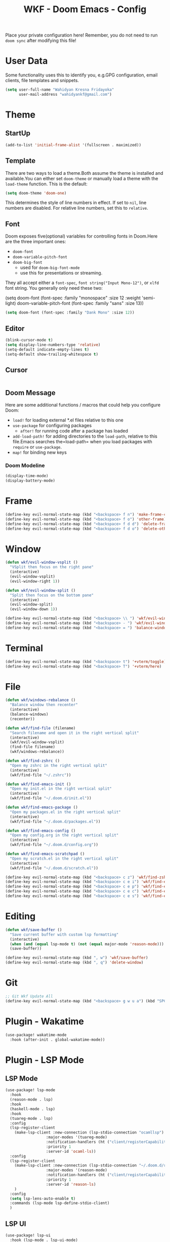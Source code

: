 #+TITLE: WKF - Doom Emacs - Config

Place your private configuration here! Remember, you do not need to run =doom sync= after modifying this file!

* User Data

Some functionality uses this to identify you, e.g.GPG configuration, email clients, file templates and snippets.

#+BEGIN_SRC emacs-lisp
(setq user-full-name "Wahidyan Kresna Fridayoka"
      user-mail-address "wahidyankf@gmail.com")
#+END_SRC

* Theme
** StartUp

#+BEGIN_SRC emacs-lisp
(add-to-list 'initial-frame-alist '(fullscreen . maximized))
#+END_SRC

** Template

There are two ways to load a theme.Both assume the theme is installed and available.You can either set =doom-theme= or manually load a theme with the =load-theme= function. This is the default:

#+BEGIN_SRC emacs-lisp
(setq doom-theme 'doom-one)
#+END_SRC

This determines the style of line numbers in effect. If set to =nil=, line numbers are disabled. For relative line numbers, set this to =relative=.

** Font

Doom exposes five(optional) variables for controlling fonts in Doom.Here
are the three important ones:

- =doom-font=
- =doom-variable-pitch-font=
- =doom-big-font=
  - used for =doom-big-font-mode=
  - use this for presentations or streaming.

They all accept either a =font-spec=, =font string("Input Mono-12")=, or =xlfd= font string. You generally only need these two:

#+BEGIN_EXAMPLE emacs-lisp
(setq doom-font
  (font-spec :family "monospace" :size 12 :weight 'semi-light)
  doom-variable-pitch-font (font-spec :family "sans" :size 13))
#+End_example

#+BEGIN_SRC emacs-lisp
(setq doom-font (font-spec :family "Dank Mono" :size 12))
#+END_SRC

** Editor

#+BEGIN_SRC emacs-lisp
(blink-cursor-mode t)
(setq display-line-numbers-type 'relative)
(setq-default indicate-empty-lines t)
(setq-default show-trailing-whitespace t)
#+END_SRC

** Cursor

#+BEGIN_SRC emacs-lisp
#+END_SRC

** Doom Message

Here are some additional functions / macros that could help you configure Doom:
- =load!= for loading external *.el files relative to this one
- =use-package= for configuring packages
  - =after!= for running code after a package has loaded
- =add-load-path!= for adding directories to the =load-path=, relative to this file.Emacs searches the=load-path= when you load packages with =require= or =use-package=.
- =map!= for binding new keys

*** Doom Modeline

#+BEGIN_SRC emacs-lisp
(display-time-mode)
(display-battery-mode)
#+END_SRC

* Frame

#+BEGIN_SRC emacs-lisp
(define-key evil-normal-state-map (kbd "<backspace> f n") 'make-frame-command)
(define-key evil-normal-state-map (kbd "<backspace> f o") 'other-frame)
(define-key evil-normal-state-map (kbd "<backspace> f d d") 'delete-frame)
(define-key evil-normal-state-map (kbd "<backspace> f d o") 'delete-other-frames)
#+END_SRC

* Window

#+BEGIN_SRC emacs-lisp
(defun wkf/evil-window-vsplit ()
  "VSplit then focus on the right pane"
  (interactive)
  (evil-window-vsplit)
  (evil-window-right 1))

(defun wkf/evil-window-split ()
  "Split then focus on the bottom pane"
  (interactive)
  (evil-window-split)
  (evil-window-down 1))

(define-key evil-normal-state-map (kbd "<backspace> \\ ") 'wkf/evil-window-vsplit)
(define-key evil-normal-state-map (kbd "<backspace> - ") 'wkf/evil-window-split)
(define-key evil-normal-state-map (kbd "<backspace> = ") 'balance-windows)
#+END_SRC

* Terminal

#+BEGIN_SRC emacs-lisp
(define-key evil-normal-state-map (kbd "<backspace> t") '+vterm/toggle)
(define-key evil-normal-state-map (kbd "<backspace> T") '+vterm/here)
#+END_SRC

* File

#+BEGIN_SRC emacs-lisp
(defun wkf/windows-rebalance ()
  "Balance window then recenter"
  (interactive)
  (balance-windows)
  (recenter))

(defun wkf/find-file (filename)
  "Search filename and open it in the right vertical split"
  (interactive)
  (wkf/evil-window-vsplit)
  (find-file filename)
  (wkf/windows-rebalance))

(defun wkf/find-zshrc ()
  "Open my zshrc in the right vertical split"
  (interactive)
  (wkf/find-file "~/.zshrc"))

(defun wkf/find-emacs-init ()
  "Open my init.el in the right vertical split"
  (interactive)
  (wkf/find-file "~/.doom.d/init.el"))

(defun wkf/find-emacs-package ()
  "Open my packages.el in the right vertical split"
  (interactive)
  (wkf/find-file "~/.doom.d/packages.el"))

(defun wkf/find-emacs-config ()
  "Open my config.org in the right vertical split"
  (interactive)
  (wkf/find-file "~/.doom.d/config.org"))

(defun wkf/find-emacs-scratchpad ()
  "Open my scratch.el in the right vertical split"
  (interactive)
  (wkf/find-file "~/.doom.d/scratch.el"))

(define-key evil-normal-state-map (kbd "<backspace> c z") 'wkf/find-zshrc)
(define-key evil-normal-state-map (kbd "<backspace> c e i") 'wkf/find-emacs-init)
(define-key evil-normal-state-map (kbd "<backspace> c e p") 'wkf/find-emacs-package)
(define-key evil-normal-state-map (kbd "<backspace> c e c") 'wkf/find-emacs-config)
(define-key evil-normal-state-map (kbd "<backspace> c e s") 'wkf/find-emacs-scratchpad)
#+END_SRC

* Editing

#+BEGIN_SRC emacs-lisp
(defun wkf/save-buffer ()
  "Save current buffer with custom lsp formatting"
  (interactive)
  (when (and (equal lsp-mode t) (not (equal major-mode 'reason-mode))) (lsp-format-buffer))
  (save-buffer))

(define-key evil-normal-state-map (kbd ", w") 'wkf/save-buffer)
(define-key evil-normal-state-map (kbd ", q") 'delete-window)
#+END_SRC

* Git

#+BEGIN_SRC emacs-lisp
;; Git Wkf Update All
(define-key evil-normal-state-map (kbd "<backspace> g w u a") (kbd "SPC o t git_wkf_update_all <return>"))
#+END_SRC

* Plugin - Wakatime

#+BEGIN_SRC emacs-lisp
(use-package! wakatime-mode
  :hook (after-init . global-wakatime-mode))
#+END_SRC

* Plugin - LSP Mode
** LSP Mode

#+BEGIN_SRC emacs-lisp
(use-package! lsp-mode
  :hook
  (reason-mode . lsp)
  :hook
  (haskell-mode . lsp)
  :hook
  (tuareg-mode . lsp)
  :config
  (lsp-register-client
    (make-lsp-client :new-connection (lsp-stdio-connection "ocamllsp")
                  :major-modes '(tuareg-mode)
                  :notification-handlers (ht ("client/registerCapability" 'ignore))
                  :priority 1
                  :server-id 'ocaml-ls))
  :config
  (lsp-register-client
    (make-lsp-client :new-connection (lsp-stdio-connection "~/.doom.d/rls-macos/reason-language-server")
                  :major-modes '(reason-mode)
                  :notification-handlers (ht ("client/registerCapability" 'ignore))
                  :priority 1
                  :server-id 'reason-ls)
    )
  :config
  (setq lsp-lens-auto-enable t)
  :commands (lsp-mode lsp-define-stdio-client)
  )
#+END_SRC

** LSP UI

#+BEGIN_SRC emacs-lisp
(use-package! lsp-ui
  :hook (lsp-mode . lsp-ui-mode)
  :config
  (set-lookup-handlers! 'lsp-ui-mode
                        :definition #'lsp-ui-peek-find-definitions
                        :references #'lsp-ui-peek-find-references)
  (setq lsp-ui-doc-max-height 16
        lsp-ui-doc-max-width 50
        lsp-ui-sideline-ignore-duplicate t))
#+END_SRC

** Company LSP

#+BEGIN_SRC emacs-lisp
(use-package! company-lsp
  :after lsp-mode
  :config
  (set-company-backend! 'lsp-mode 'company-lsp)
  (setq company-lsp-enable-recompletion t))
#+END_SRC

** Intellisense

To get information about any of these functions/macros, move the cursor over the highlighted symbol at press =K= (non-evil users must press =C-c g k=). This will open documentation for it, including demos of how they are used.

#+BEGIN_SRC emacs-lisp
(defun wkf/gdef ()
  "Open +lookup/definition in the split window below"
  (interactive)
  (+lookup/definition (doom-thing-at-point-or-region))
  (evil-window-split)
  (evil-jump-backward-swap)
  (evil-window-down 1)
  (balance-windows)
  (recenter)
)

(defun wkf/gdoc ()
  "Open +lookup/documentation in the mini buffer"
  (interactive)
  (+lookup/documentation (doom-thing-at-point-or-region))
  (evil-window-down 1)
  (balance-windows)
  (recenter)
)

;; glance doKumentation
(define-key evil-normal-state-map (kbd "K") 'lsp-ui-doc-glance)
;; Go to Definition
(define-key evil-normal-state-map (kbd ", g d") 'wkf/gdef)
;; Go to doKumentation
(define-key evil-normal-state-map (kbd ", g k") 'wkf/gdoc)
;; compile
(define-key evil-normal-state-map (kbd ", C") 'compile)
;; recompile
(define-key evil-normal-state-map (kbd ", c") 'recompile)
#+END_SRC

** Haskell

#+BEGIN_SRC emacs-lisp
(use-package! lsp-haskell
  :after lsp-mode
  :config
  (setq lsp-haskell-process-path-hie "hie-wrapper")
  (lsp-haskell-set-formatter-floskell))
#+END_SRC

** ReasonML

#+BEGIN_SRC emacs-lisp
(use-package! reason-mode
  :mode "\\.re$"
  :hook
  (before-save . (lambda ()
                   (when (equal major-mode 'reason-mode)
                     (refmt)))))
#+END_SRC

** DAP Mode

#+BEGIN_SRC emacs-lisp
(use-package! dap-mode
  :after lsp-mode
  :config
  (dap-mode t)
  (dap-ui-mode t))
#+END_SRC

** TypeScript

#+BEGIN_SRC emacs-lisp
(use-package! lsp-typescript
  :when (featurep! +javascript)
  :hook ((js2-mode typescript-mode) . lsp-typescript-enable))
#+END_SRC

** CSS

#+BEGIN_SRC emacs-lisp
(use-package! lsp-css
  :when (featurep! +css)
  :hook ((css-mode less-mode scss-mode) . lsp-css-enable))
#+END_SRC

** Sh

#+BEGIN_SRC emacs-lisp
(when (featurep! +sh)
  (after! sh-script
    (lsp-define-stdio-client lsp-sh
                            #'projectile-project-root
                            '("bash-language-server" "start"))
    (add-hook 'sh-mode-hook #'lsp-sh-enable)))
#+END_SRC

** Emacs Lisp

#+BEGIN_SRC emacs-lisp
(add-hook 'emacs-lisp-mode-hook 'turn-on-eldoc-mode)
#+END_SRC

* Plugin - Org Mode
** Directory

If you use =org= and don't want your org files in the default location below, change =org-directory=. It must be set before org loads!

#+BEGIN_SRC emacs-lisp
(setq org-directory "~/wkf-org/")
#+END_SRC

** Open at Point

#+BEGIN_SRC emacs-lisp
(defun wkf/org-open-at-point ()
  "Put org-mode's open at point's content to the right vertical split"
  (interactive)
  (evil-window-vsplit)
  (evil-window-right 1)
  (org-open-at-point)
  (balance-windows))

(evil-define-key 'normal org-mode-map (kbd "<backspace> o") 'wkf/org-open-at-point)
#+END_SRC

** Org Tree Slide

#+BEGIN_SRC emacs-lisp
(evil-define-key 'normal org-mode-map (kbd "<backspace> p p") 'org-tree-slide-mode)
(evil-define-key 'normal org-mode-map (kbd "s->") 'org-tree-slide-move-next-tree)
(evil-define-key 'normal org-mode-map (kbd "s-<") 'org-tree-slide-move-previous-tree)
#+END_SRC

* Plugin - DeadGrep

#+BEGIN_SRC emacs-lisp
(define-key evil-normal-state-map (kbd ", d g g") 'deadgrep)
(define-key evil-normal-state-map (kbd ", d g r") 'deadgrep-restart)
#+END_SRC
